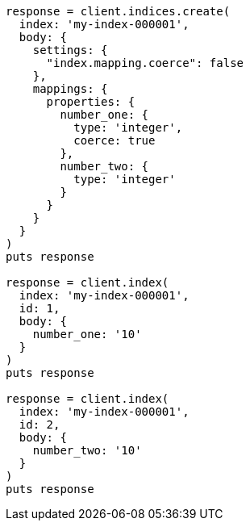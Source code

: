 [source, ruby]
----
response = client.indices.create(
  index: 'my-index-000001',
  body: {
    settings: {
      "index.mapping.coerce": false
    },
    mappings: {
      properties: {
        number_one: {
          type: 'integer',
          coerce: true
        },
        number_two: {
          type: 'integer'
        }
      }
    }
  }
)
puts response

response = client.index(
  index: 'my-index-000001',
  id: 1,
  body: {
    number_one: '10'
  }
)
puts response

response = client.index(
  index: 'my-index-000001',
  id: 2,
  body: {
    number_two: '10'
  }
)
puts response
----
